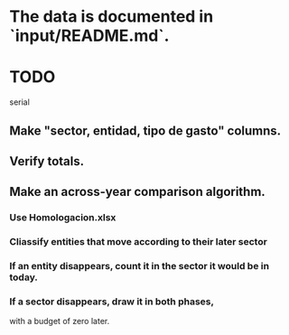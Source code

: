 * The data is documented in `input/README.md`.
* TODO
  serial
** Make "sector, entidad, tipo de gasto" columns.
** Verify totals.
** Make an across-year comparison algorithm.
*** Use Homologacion.xlsx
*** Cliassify entities that move according to their later sector
*** If an entity disappears, count it in the sector it would be in today.
*** If a sector disappears, draw it in both phases,
    with a budget of zero later.
